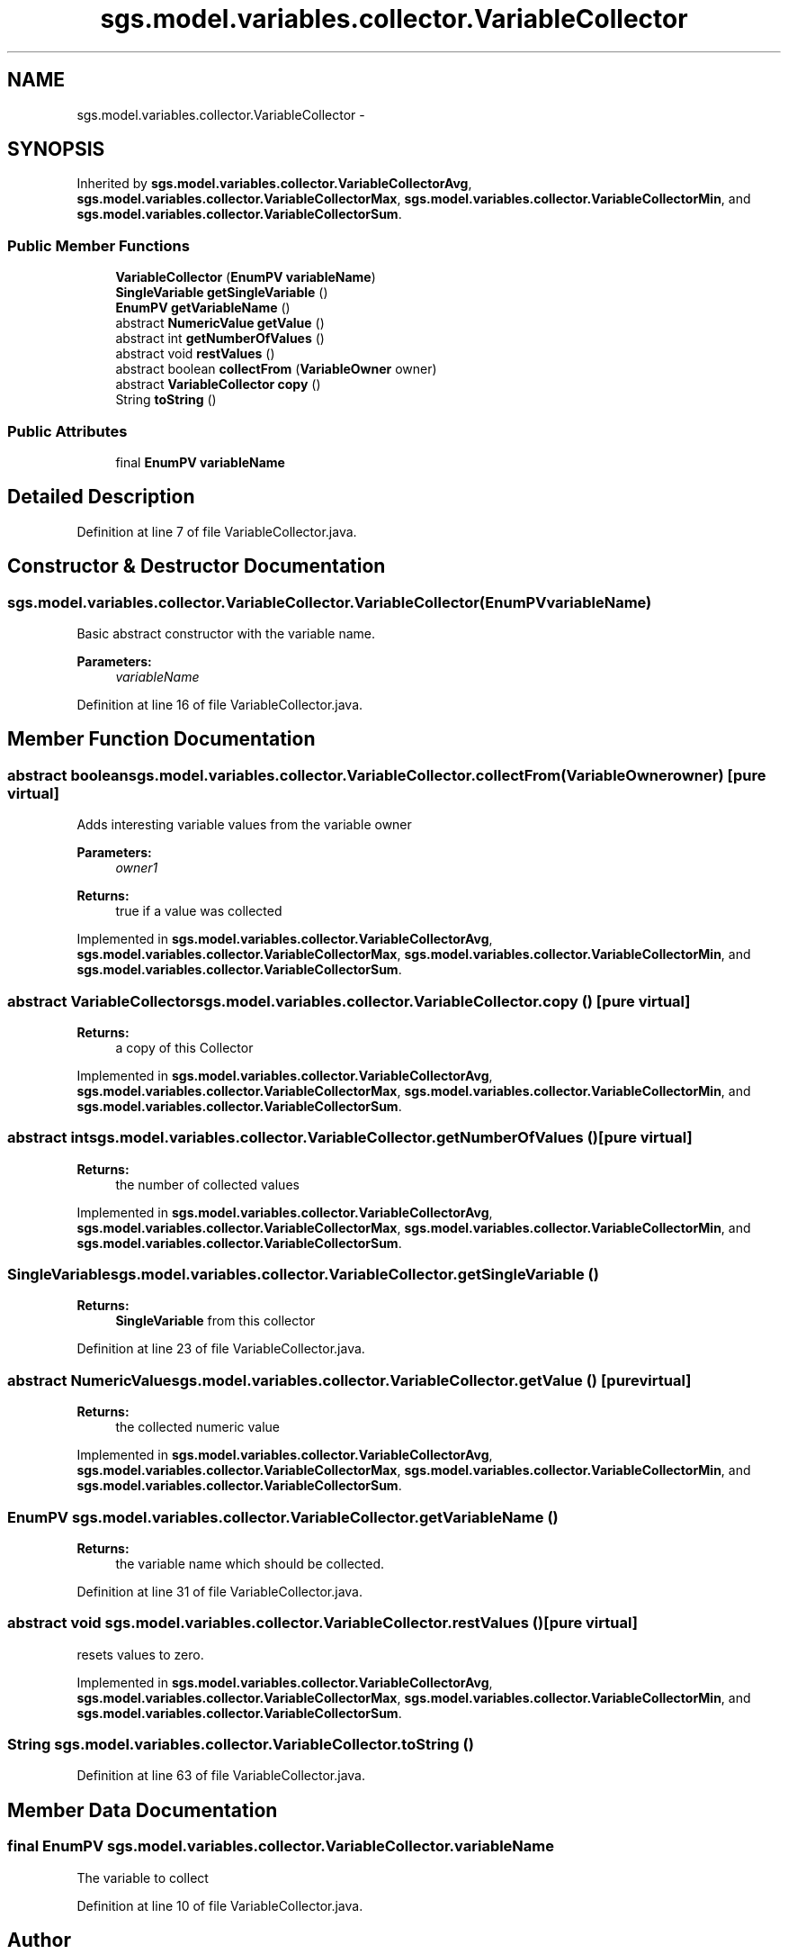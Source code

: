 .TH "sgs.model.variables.collector.VariableCollector" 3 "Wed Oct 28 2015" "Version 0.92" "RAPSim" \" -*- nroff -*-
.ad l
.nh
.SH NAME
sgs.model.variables.collector.VariableCollector \- 
.SH SYNOPSIS
.br
.PP
.PP
Inherited by \fBsgs\&.model\&.variables\&.collector\&.VariableCollectorAvg\fP, \fBsgs\&.model\&.variables\&.collector\&.VariableCollectorMax\fP, \fBsgs\&.model\&.variables\&.collector\&.VariableCollectorMin\fP, and \fBsgs\&.model\&.variables\&.collector\&.VariableCollectorSum\fP\&.
.SS "Public Member Functions"

.in +1c
.ti -1c
.RI "\fBVariableCollector\fP (\fBEnumPV\fP \fBvariableName\fP)"
.br
.ti -1c
.RI "\fBSingleVariable\fP \fBgetSingleVariable\fP ()"
.br
.ti -1c
.RI "\fBEnumPV\fP \fBgetVariableName\fP ()"
.br
.ti -1c
.RI "abstract \fBNumericValue\fP \fBgetValue\fP ()"
.br
.ti -1c
.RI "abstract int \fBgetNumberOfValues\fP ()"
.br
.ti -1c
.RI "abstract void \fBrestValues\fP ()"
.br
.ti -1c
.RI "abstract boolean \fBcollectFrom\fP (\fBVariableOwner\fP owner)"
.br
.ti -1c
.RI "abstract \fBVariableCollector\fP \fBcopy\fP ()"
.br
.ti -1c
.RI "String \fBtoString\fP ()"
.br
.in -1c
.SS "Public Attributes"

.in +1c
.ti -1c
.RI "final \fBEnumPV\fP \fBvariableName\fP"
.br
.in -1c
.SH "Detailed Description"
.PP 
Definition at line 7 of file VariableCollector\&.java\&.
.SH "Constructor & Destructor Documentation"
.PP 
.SS "sgs\&.model\&.variables\&.collector\&.VariableCollector\&.VariableCollector (\fBEnumPV\fPvariableName)"
Basic abstract constructor with the variable name\&. 
.PP
\fBParameters:\fP
.RS 4
\fIvariableName\fP 
.RE
.PP

.PP
Definition at line 16 of file VariableCollector\&.java\&.
.SH "Member Function Documentation"
.PP 
.SS "abstract boolean sgs\&.model\&.variables\&.collector\&.VariableCollector\&.collectFrom (\fBVariableOwner\fPowner)\fC [pure virtual]\fP"
Adds interesting variable values from the variable owner 
.PP
\fBParameters:\fP
.RS 4
\fIowner1\fP 
.RE
.PP
\fBReturns:\fP
.RS 4
true if a value was collected 
.RE
.PP

.PP
Implemented in \fBsgs\&.model\&.variables\&.collector\&.VariableCollectorAvg\fP, \fBsgs\&.model\&.variables\&.collector\&.VariableCollectorMax\fP, \fBsgs\&.model\&.variables\&.collector\&.VariableCollectorMin\fP, and \fBsgs\&.model\&.variables\&.collector\&.VariableCollectorSum\fP\&.
.SS "abstract \fBVariableCollector\fP sgs\&.model\&.variables\&.collector\&.VariableCollector\&.copy ()\fC [pure virtual]\fP"

.PP
\fBReturns:\fP
.RS 4
a copy of this Collector 
.RE
.PP

.PP
Implemented in \fBsgs\&.model\&.variables\&.collector\&.VariableCollectorAvg\fP, \fBsgs\&.model\&.variables\&.collector\&.VariableCollectorMax\fP, \fBsgs\&.model\&.variables\&.collector\&.VariableCollectorMin\fP, and \fBsgs\&.model\&.variables\&.collector\&.VariableCollectorSum\fP\&.
.SS "abstract int sgs\&.model\&.variables\&.collector\&.VariableCollector\&.getNumberOfValues ()\fC [pure virtual]\fP"

.PP
\fBReturns:\fP
.RS 4
the number of collected values 
.RE
.PP

.PP
Implemented in \fBsgs\&.model\&.variables\&.collector\&.VariableCollectorAvg\fP, \fBsgs\&.model\&.variables\&.collector\&.VariableCollectorMax\fP, \fBsgs\&.model\&.variables\&.collector\&.VariableCollectorMin\fP, and \fBsgs\&.model\&.variables\&.collector\&.VariableCollectorSum\fP\&.
.SS "\fBSingleVariable\fP sgs\&.model\&.variables\&.collector\&.VariableCollector\&.getSingleVariable ()"

.PP
\fBReturns:\fP
.RS 4
\fBSingleVariable\fP from this collector 
.RE
.PP

.PP
Definition at line 23 of file VariableCollector\&.java\&.
.SS "abstract \fBNumericValue\fP sgs\&.model\&.variables\&.collector\&.VariableCollector\&.getValue ()\fC [pure virtual]\fP"

.PP
\fBReturns:\fP
.RS 4
the collected numeric value 
.RE
.PP

.PP
Implemented in \fBsgs\&.model\&.variables\&.collector\&.VariableCollectorAvg\fP, \fBsgs\&.model\&.variables\&.collector\&.VariableCollectorMax\fP, \fBsgs\&.model\&.variables\&.collector\&.VariableCollectorMin\fP, and \fBsgs\&.model\&.variables\&.collector\&.VariableCollectorSum\fP\&.
.SS "\fBEnumPV\fP sgs\&.model\&.variables\&.collector\&.VariableCollector\&.getVariableName ()"

.PP
\fBReturns:\fP
.RS 4
the variable name which should be collected\&. 
.RE
.PP

.PP
Definition at line 31 of file VariableCollector\&.java\&.
.SS "abstract void sgs\&.model\&.variables\&.collector\&.VariableCollector\&.restValues ()\fC [pure virtual]\fP"
resets values to zero\&. 
.PP
Implemented in \fBsgs\&.model\&.variables\&.collector\&.VariableCollectorAvg\fP, \fBsgs\&.model\&.variables\&.collector\&.VariableCollectorMax\fP, \fBsgs\&.model\&.variables\&.collector\&.VariableCollectorMin\fP, and \fBsgs\&.model\&.variables\&.collector\&.VariableCollectorSum\fP\&.
.SS "String sgs\&.model\&.variables\&.collector\&.VariableCollector\&.toString ()"

.PP
Definition at line 63 of file VariableCollector\&.java\&.
.SH "Member Data Documentation"
.PP 
.SS "final \fBEnumPV\fP sgs\&.model\&.variables\&.collector\&.VariableCollector\&.variableName"
The variable to collect 
.PP
Definition at line 10 of file VariableCollector\&.java\&.

.SH "Author"
.PP 
Generated automatically by Doxygen for RAPSim from the source code\&.
